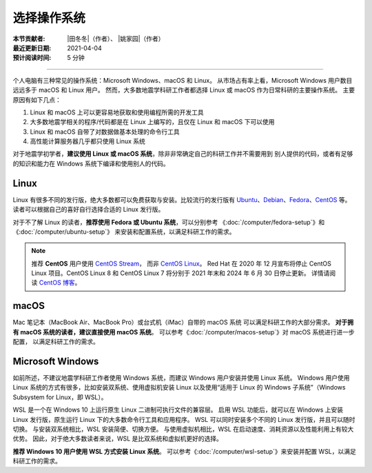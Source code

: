 选择操作系统
============

:本节贡献者: |田冬冬|\（作者）、
             |姚家园|\（作者）
:最近更新日期: 2021-04-04
:预计阅读时间: 5 分钟

----

个人电脑有三种常见的操作系统：Microsoft Windows、macOS 和 Linux。
从市场占有率上看，Microsoft Windows 用户数目远远多于 macOS 和 Linux 用户。
然而，大多数地震学科研工作者都选择 Linux 或 macOS 作为日常科研的主要操作系统。
主要原因有如下几点：

1. Linux 和 macOS 上可以更容易地获取和使用编程所需的开发工具
2. 大多数地震学相关的程序/代码都是在 Linux 上编写的，且仅在 Linux 和 macOS 下可以使用
3. Linux 和 macOS 自带了对数据做基本处理的命令行工具
4. 高性能计算服务器几乎都只使用 Linux 系统

对于地震学初学者，\ **建议使用 Linux 或 macOS 系统**\ ，除非非常确定自己的科研工作并不需要用到
别人提供的代码，或者有足够的知识和能力在 Windows 系统下编译和使用别人的代码。

Linux
-----

Linux 有很多不同的发行版，绝大多数都可以免费获取与安装。比较流行的发行版有
`Ubuntu <https://ubuntu.com/>`__\ 、\
`Debian <https://www.debian.org/>`__\ 、\
`Fedora <https://getfedora.org/>`__\ 、\
`CentOS <https://www.centos.org/>`__ 等。
读者可以根据自己的喜好自行选择合适的 Linux 发行版。

对于不了解 Linux 的读者，\ **推荐使用 Fedora 或 Ubuntu 系统**\ ，可以分别参考
《\ :doc:`/computer/fedora-setup`\ 》和《\ :doc:`/computer/ubuntu-setup`\ 》
来安装和配置系统，以满足科研工作的需求。

.. note::

   推荐 **CentOS** 用户使用 `CentOS Stream <https://www.centos.org/centos-stream/>`__，
   而非 `CentOS Linux <https://www.centos.org/centos-linux/>`__。
   Red Hat 在 2020 年 12 月宣布将停止 CentOS Linux 项目。CentOS Linux 8 和
   CentOS Linux 7 将分别于 2021 年末和 2024 年 6 月 30 日停止更新。
   详情请阅读 `CentOS 博客 <https://blog.centos.org/2020/12/future-is-centos-stream/>`__。

macOS
-----

Mac 笔记本（MacBook Air、MacBook Pro）或台式机（iMac）自带的 macOS 系统
可以满足科研工作的大部分需求。
**对于拥有 macOS 系统的读者，建议直接使用 macOS 系统**\ 。
可以参考《\ :doc:`/computer/macos-setup`\ 》对 macOS 系统进行进一步配置，
以满足科研工作的需求。

Microsoft Windows
-----------------

如前所述，不建议地震学科研工作者使用 Windows 系统，而建议 Windows 用户安装并使用 Linux 系统。
Windows 用户使用 Linux 系统的方式有很多，比如安装双系统、使用虚拟机安装 Linux
以及使用“适用于 Linux 的 Windows 子系统”（Windows Subsystem for Linux，即 WSL）。

WSL 是一个在 Windows 10 上运行原生 Linux 二进制可执行文件的兼容层。
启用 WSL 功能后，就可以在 Windows 上安装 Linux 发行版，原生运行 Linux 下的大多数命令行工具和应用程序。
WSL 可以同时安装多个不同的 Linux 发行版，并且可以随时切换。
与安装双系统相比，WSL 安装简便、切换方便。
与使用虚拟机相比，WSL 在启动速度、消耗资源以及性能利用上有较大优势。
因此，对于绝大多数读者来说，WSL 是比双系统和虚拟机更好的选择。

**推荐 Windows 10 用户使用 WSL 方式安装 Linux 系统**\ 。
可以参考《\ :doc:`/computer/wsl-setup`\ 》来安装并配置 WSL，以满足科研工作的需求。
